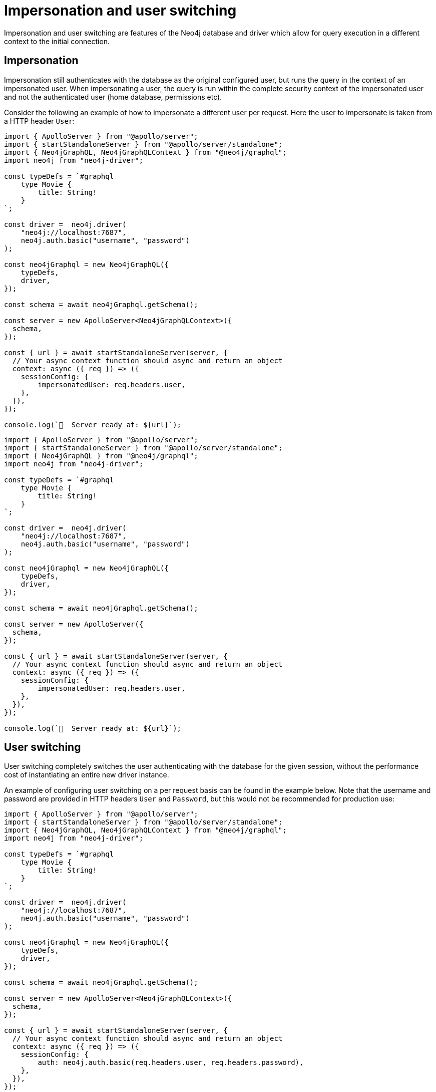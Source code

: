 [[impersonation-and-user-switching]]
:description: This page describes the impersonation and user switching features of the Neo4j GraphQL Library.
= Impersonation and user switching

Impersonation and user switching are features of the Neo4j database and driver which allow for query execution in a different context to the initial connection.

== Impersonation

Impersonation still authenticates with the database as the original configured user, but runs the query in the context of an impersonated user.
When impersonating a user, the query is run within the complete security context of the impersonated user and not the authenticated user (home database, permissions etc).

Consider the following an example of how to impersonate a different user per request.
Here the user to impersonate is taken from a HTTP header `User`:

[.tabbed-example]
====

[.include-with-Typescript]
=====
[source, typescript, indent=0]
----
import { ApolloServer } from "@apollo/server";
import { startStandaloneServer } from "@apollo/server/standalone";
import { Neo4jGraphQL, Neo4jGraphQLContext } from "@neo4j/graphql";
import neo4j from "neo4j-driver";

const typeDefs = `#graphql
    type Movie {
        title: String!
    }
`;

const driver =  neo4j.driver(
    "neo4j://localhost:7687", 
    neo4j.auth.basic("username", "password")
);

const neo4jGraphql = new Neo4jGraphQL({
    typeDefs,
    driver,
});

const schema = await neo4jGraphql.getSchema();

const server = new ApolloServer<Neo4jGraphQLContext>({
  schema,
});

const { url } = await startStandaloneServer(server, {
  // Your async context function should async and return an object
  context: async ({ req }) => ({
    sessionConfig: {
        impersonatedUser: req.headers.user,
    },
  }),
});

console.log(`🚀  Server ready at: ${url}`);
----
=====

[.include-with-JavaScript]
=====
[source, javascript, indent=0]
----
import { ApolloServer } from "@apollo/server";
import { startStandaloneServer } from "@apollo/server/standalone";
import { Neo4jGraphQL } from "@neo4j/graphql";
import neo4j from "neo4j-driver";

const typeDefs = `#graphql
    type Movie {
        title: String!
    }
`;

const driver =  neo4j.driver(
    "neo4j://localhost:7687", 
    neo4j.auth.basic("username", "password")
);

const neo4jGraphql = new Neo4jGraphQL({
    typeDefs,
    driver,
});

const schema = await neo4jGraphql.getSchema();

const server = new ApolloServer({
  schema,
});

const { url } = await startStandaloneServer(server, {
  // Your async context function should async and return an object
  context: async ({ req }) => ({
    sessionConfig: {
        impersonatedUser: req.headers.user,
    },
  }),
});

console.log(`🚀  Server ready at: ${url}`);
----
=====
====

== User switching

User switching completely switches the user authenticating with the database for the given session, without the performance cost of instantiating an entire new driver instance.

An example of configuring user switching on a per request basis can be found in the example below. Note that the username and password are provided in HTTP headers `User` and `Password`, but this would not be recommended for production use:

[.tabbed-example]
====

[.include-with-TypeScript]
=====
[source, typescript, indent=0]
----
import { ApolloServer } from "@apollo/server";
import { startStandaloneServer } from "@apollo/server/standalone";
import { Neo4jGraphQL, Neo4jGraphQLContext } from "@neo4j/graphql";
import neo4j from "neo4j-driver";

const typeDefs = `#graphql
    type Movie {
        title: String!
    }
`;

const driver =  neo4j.driver(
    "neo4j://localhost:7687", 
    neo4j.auth.basic("username", "password")
);

const neo4jGraphql = new Neo4jGraphQL({
    typeDefs,
    driver,
});

const schema = await neo4jGraphql.getSchema();

const server = new ApolloServer<Neo4jGraphQLContext>({
  schema,
});

const { url } = await startStandaloneServer(server, {
  // Your async context function should async and return an object
  context: async ({ req }) => ({
    sessionConfig: {
        auth: neo4j.auth.basic(req.headers.user, req.headers.password),
    },
  }),
});

console.log(`🚀  Server ready at: ${url}`);
----
=====

[.include-with-JavaScript]
=====
[source, javascript, indent=0]
----
import { ApolloServer } from "@apollo/server";
import { startStandaloneServer } from "@apollo/server/standalone";
import { Neo4jGraphQL } from "@neo4j/graphql";
import neo4j from "neo4j-driver";

const typeDefs = `#graphql
    type Movie {
        title: String!
    }
`;

const driver =  neo4j.driver(
    "neo4j://localhost:7687", 
    neo4j.auth.basic("username", "password")
);

const neo4jGraphql = new Neo4jGraphQL({
    typeDefs,
    driver,
});

const schema = await neo4jGraphql.getSchema();

const server = new ApolloServer({
  schema,
});

const { url } = await startStandaloneServer(server, {
  // Your async context function should async and return an object
  context: async ({ req }) => ({
    sessionConfig: {
        auth: neo4j.auth.basic(req.headers.user, req.headers.password),
    },
  }),
});

console.log(`🚀  Server ready at: ${url}`);
----
=====
====
